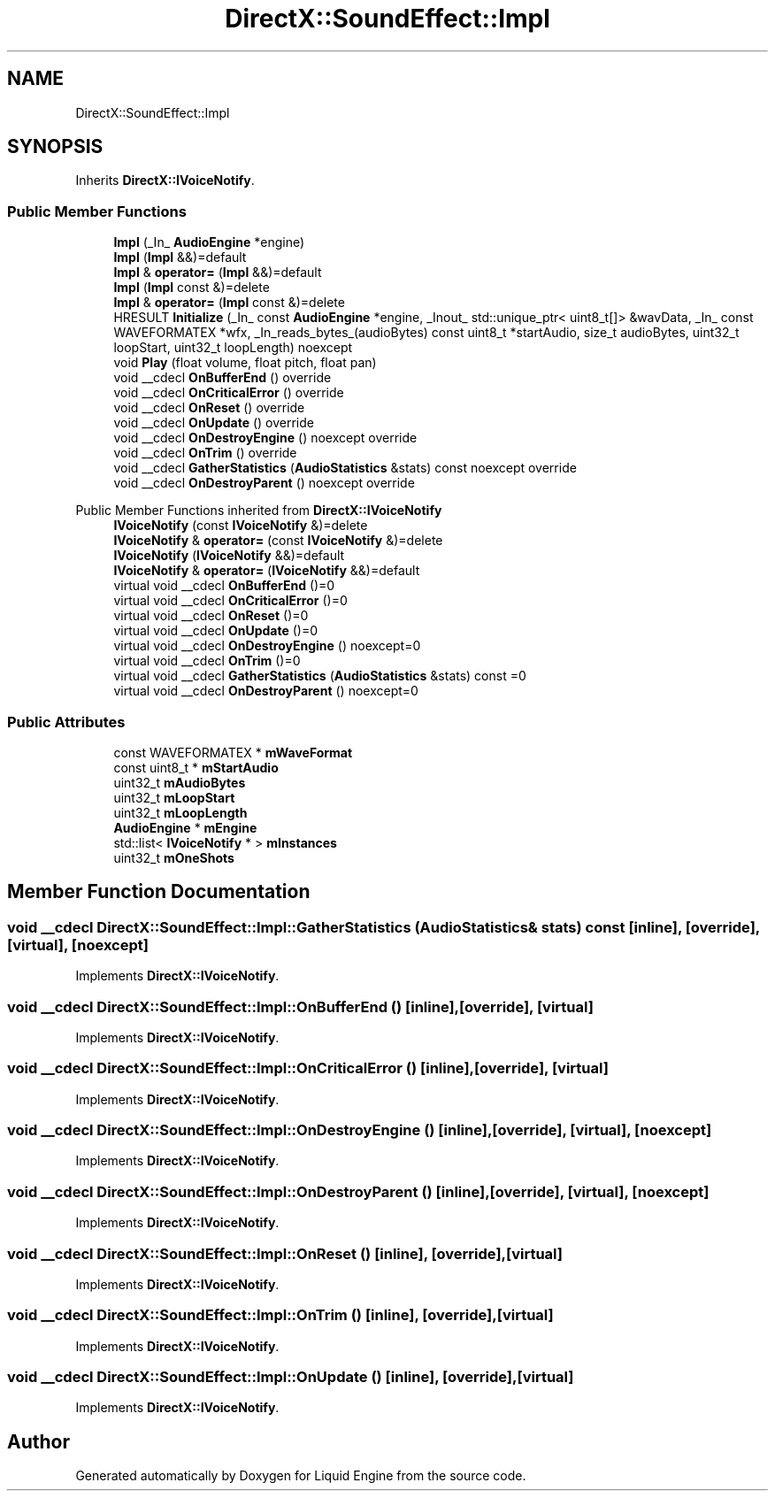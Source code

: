 .TH "DirectX::SoundEffect::Impl" 3 "Fri Aug 11 2023" "Liquid Engine" \" -*- nroff -*-
.ad l
.nh
.SH NAME
DirectX::SoundEffect::Impl
.SH SYNOPSIS
.br
.PP
.PP
Inherits \fBDirectX::IVoiceNotify\fP\&.
.SS "Public Member Functions"

.in +1c
.ti -1c
.RI "\fBImpl\fP (_In_ \fBAudioEngine\fP *engine)"
.br
.ti -1c
.RI "\fBImpl\fP (\fBImpl\fP &&)=default"
.br
.ti -1c
.RI "\fBImpl\fP & \fBoperator=\fP (\fBImpl\fP &&)=default"
.br
.ti -1c
.RI "\fBImpl\fP (\fBImpl\fP const &)=delete"
.br
.ti -1c
.RI "\fBImpl\fP & \fBoperator=\fP (\fBImpl\fP const &)=delete"
.br
.ti -1c
.RI "HRESULT \fBInitialize\fP (_In_ const \fBAudioEngine\fP *engine, _Inout_ std::unique_ptr< uint8_t[]> &wavData, _In_ const WAVEFORMATEX *wfx, _In_reads_bytes_(audioBytes) const uint8_t *startAudio, size_t audioBytes, uint32_t loopStart, uint32_t loopLength) noexcept"
.br
.ti -1c
.RI "void \fBPlay\fP (float volume, float pitch, float pan)"
.br
.ti -1c
.RI "void __cdecl \fBOnBufferEnd\fP () override"
.br
.ti -1c
.RI "void __cdecl \fBOnCriticalError\fP () override"
.br
.ti -1c
.RI "void __cdecl \fBOnReset\fP () override"
.br
.ti -1c
.RI "void __cdecl \fBOnUpdate\fP () override"
.br
.ti -1c
.RI "void __cdecl \fBOnDestroyEngine\fP () noexcept override"
.br
.ti -1c
.RI "void __cdecl \fBOnTrim\fP () override"
.br
.ti -1c
.RI "void __cdecl \fBGatherStatistics\fP (\fBAudioStatistics\fP &stats) const noexcept override"
.br
.ti -1c
.RI "void __cdecl \fBOnDestroyParent\fP () noexcept override"
.br
.in -1c

Public Member Functions inherited from \fBDirectX::IVoiceNotify\fP
.in +1c
.ti -1c
.RI "\fBIVoiceNotify\fP (const \fBIVoiceNotify\fP &)=delete"
.br
.ti -1c
.RI "\fBIVoiceNotify\fP & \fBoperator=\fP (const \fBIVoiceNotify\fP &)=delete"
.br
.ti -1c
.RI "\fBIVoiceNotify\fP (\fBIVoiceNotify\fP &&)=default"
.br
.ti -1c
.RI "\fBIVoiceNotify\fP & \fBoperator=\fP (\fBIVoiceNotify\fP &&)=default"
.br
.ti -1c
.RI "virtual void __cdecl \fBOnBufferEnd\fP ()=0"
.br
.ti -1c
.RI "virtual void __cdecl \fBOnCriticalError\fP ()=0"
.br
.ti -1c
.RI "virtual void __cdecl \fBOnReset\fP ()=0"
.br
.ti -1c
.RI "virtual void __cdecl \fBOnUpdate\fP ()=0"
.br
.ti -1c
.RI "virtual void __cdecl \fBOnDestroyEngine\fP () noexcept=0"
.br
.ti -1c
.RI "virtual void __cdecl \fBOnTrim\fP ()=0"
.br
.ti -1c
.RI "virtual void __cdecl \fBGatherStatistics\fP (\fBAudioStatistics\fP &stats) const =0"
.br
.ti -1c
.RI "virtual void __cdecl \fBOnDestroyParent\fP () noexcept=0"
.br
.in -1c
.SS "Public Attributes"

.in +1c
.ti -1c
.RI "const WAVEFORMATEX * \fBmWaveFormat\fP"
.br
.ti -1c
.RI "const uint8_t * \fBmStartAudio\fP"
.br
.ti -1c
.RI "uint32_t \fBmAudioBytes\fP"
.br
.ti -1c
.RI "uint32_t \fBmLoopStart\fP"
.br
.ti -1c
.RI "uint32_t \fBmLoopLength\fP"
.br
.ti -1c
.RI "\fBAudioEngine\fP * \fBmEngine\fP"
.br
.ti -1c
.RI "std::list< \fBIVoiceNotify\fP * > \fBmInstances\fP"
.br
.ti -1c
.RI "uint32_t \fBmOneShots\fP"
.br
.in -1c
.SH "Member Function Documentation"
.PP 
.SS "void __cdecl DirectX::SoundEffect::Impl::GatherStatistics (\fBAudioStatistics\fP & stats) const\fC [inline]\fP, \fC [override]\fP, \fC [virtual]\fP, \fC [noexcept]\fP"

.PP
Implements \fBDirectX::IVoiceNotify\fP\&.
.SS "void __cdecl DirectX::SoundEffect::Impl::OnBufferEnd ()\fC [inline]\fP, \fC [override]\fP, \fC [virtual]\fP"

.PP
Implements \fBDirectX::IVoiceNotify\fP\&.
.SS "void __cdecl DirectX::SoundEffect::Impl::OnCriticalError ()\fC [inline]\fP, \fC [override]\fP, \fC [virtual]\fP"

.PP
Implements \fBDirectX::IVoiceNotify\fP\&.
.SS "void __cdecl DirectX::SoundEffect::Impl::OnDestroyEngine ()\fC [inline]\fP, \fC [override]\fP, \fC [virtual]\fP, \fC [noexcept]\fP"

.PP
Implements \fBDirectX::IVoiceNotify\fP\&.
.SS "void __cdecl DirectX::SoundEffect::Impl::OnDestroyParent ()\fC [inline]\fP, \fC [override]\fP, \fC [virtual]\fP, \fC [noexcept]\fP"

.PP
Implements \fBDirectX::IVoiceNotify\fP\&.
.SS "void __cdecl DirectX::SoundEffect::Impl::OnReset ()\fC [inline]\fP, \fC [override]\fP, \fC [virtual]\fP"

.PP
Implements \fBDirectX::IVoiceNotify\fP\&.
.SS "void __cdecl DirectX::SoundEffect::Impl::OnTrim ()\fC [inline]\fP, \fC [override]\fP, \fC [virtual]\fP"

.PP
Implements \fBDirectX::IVoiceNotify\fP\&.
.SS "void __cdecl DirectX::SoundEffect::Impl::OnUpdate ()\fC [inline]\fP, \fC [override]\fP, \fC [virtual]\fP"

.PP
Implements \fBDirectX::IVoiceNotify\fP\&.

.SH "Author"
.PP 
Generated automatically by Doxygen for Liquid Engine from the source code\&.
